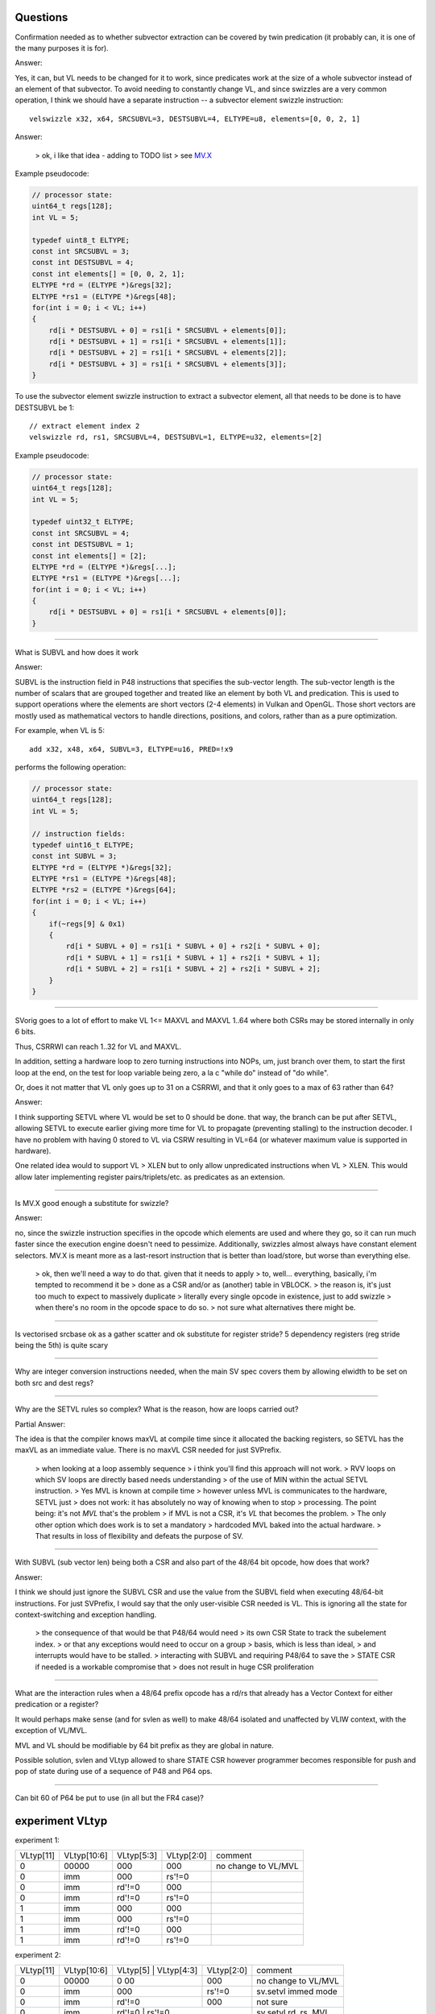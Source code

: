Questions
=========

Confirmation needed as to whether subvector extraction can be covered
by twin predication (it probably can, it is one of the many purposes it
is for).

Answer:

Yes, it can, but VL needs to be changed for it to work, since predicates
work at the size of a whole subvector instead of an element of that
subvector. To avoid needing to constantly change VL, and since swizzles
are a very common operation, I think we should have a separate instruction
-- a subvector element swizzle instruction::

    velswizzle x32, x64, SRCSUBVL=3, DESTSUBVL=4, ELTYPE=u8, elements=[0, 0, 2, 1]

Answer:

    > ok, i like that idea - adding to TODO list
    > see MV.X_

.. _MV.X: http://libre-riscv.org/simple_v_extension/specification/mv.x/

Example pseudocode:

.. code:: C

    // processor state:
    uint64_t regs[128];
    int VL = 5;

    typedef uint8_t ELTYPE;
    const int SRCSUBVL = 3;
    const int DESTSUBVL = 4;
    const int elements[] = [0, 0, 2, 1];
    ELTYPE *rd = (ELTYPE *)&regs[32];
    ELTYPE *rs1 = (ELTYPE *)&regs[48];
    for(int i = 0; i < VL; i++)
    {
        rd[i * DESTSUBVL + 0] = rs1[i * SRCSUBVL + elements[0]];
        rd[i * DESTSUBVL + 1] = rs1[i * SRCSUBVL + elements[1]];
        rd[i * DESTSUBVL + 2] = rs1[i * SRCSUBVL + elements[2]];
        rd[i * DESTSUBVL + 3] = rs1[i * SRCSUBVL + elements[3]];
    }

To use the subvector element swizzle instruction to extract a subvector element,
all that needs to be done is to have DESTSUBVL be 1::

    // extract element index 2
    velswizzle rd, rs1, SRCSUBVL=4, DESTSUBVL=1, ELTYPE=u32, elements=[2]

Example pseudocode:

.. code:: C

    // processor state:
    uint64_t regs[128];
    int VL = 5;

    typedef uint32_t ELTYPE;
    const int SRCSUBVL = 4;
    const int DESTSUBVL = 1;
    const int elements[] = [2];
    ELTYPE *rd = (ELTYPE *)&regs[...];
    ELTYPE *rs1 = (ELTYPE *)&regs[...];
    for(int i = 0; i < VL; i++)
    {
        rd[i * DESTSUBVL + 0] = rs1[i * SRCSUBVL + elements[0]];
    }

----

What is SUBVL and how does it work

Answer:

SUBVL is the instruction field in P48 instructions that specifies
the sub-vector length. The sub-vector length is the number of scalars
that are grouped together and treated like an element by both VL and
predication. This is used to support operations where the elements are
short vectors (2-4 elements) in Vulkan and OpenGL. Those short vectors
are mostly used as mathematical vectors to handle directions, positions,
and colors, rather than as a pure optimization.

For example, when VL is 5::

    add x32, x48, x64, SUBVL=3, ELTYPE=u16, PRED=!x9

performs the following operation:

.. code:: C

    // processor state:
    uint64_t regs[128];
    int VL = 5;

    // instruction fields:
    typedef uint16_t ELTYPE;
    const int SUBVL = 3;
    ELTYPE *rd = (ELTYPE *)&regs[32];
    ELTYPE *rs1 = (ELTYPE *)&regs[48];
    ELTYPE *rs2 = (ELTYPE *)&regs[64];
    for(int i = 0; i < VL; i++)
    {
        if(~regs[9] & 0x1)
        {
            rd[i * SUBVL + 0] = rs1[i * SUBVL + 0] + rs2[i * SUBVL + 0];
            rd[i * SUBVL + 1] = rs1[i * SUBVL + 1] + rs2[i * SUBVL + 1];
            rd[i * SUBVL + 2] = rs1[i * SUBVL + 2] + rs2[i * SUBVL + 2];
        }
    }

----

SVorig goes to a lot of effort to make VL 1<= MAXVL and MAXVL 1..64
where both CSRs may be stored internally in only 6 bits.

Thus, CSRRWI can reach 1..32 for VL and MAXVL.

In addition, setting a hardware loop to zero turning instructions into
NOPs, um, just branch over them, to start the first loop at the end,
on the test for loop variable being zero, a la c "while do" instead of
"do while".

Or, does it not matter that VL only goes up to 31 on a CSRRWI, and that
it only goes to a max of 63 rather than 64?

Answer:

I think supporting SETVL where VL would be set to 0 should be done. that
way, the branch can be put after SETVL, allowing SETVL to execute
earlier giving more time for VL to propagate (preventing stalling)
to the instruction decoder.  I have no problem with having 0 stored to
VL via CSRW resulting in VL=64 (or whatever maximum value is supported
in hardware).

One related idea would to support VL > XLEN but to only allow unpredicated
instructions when VL > XLEN. This would allow later implementing register
pairs/triplets/etc. as predicates as an extension.

----

Is MV.X good enough a substitute for swizzle?

Answer:

no, since the swizzle instruction specifies in the opcode which elements are
used and where they go, so it can run much faster since the execution engine
doesn't need to pessimize. Additionally, swizzles almost always have constant
element selectors. MV.X is meant more as a last-resort instruction that is
better than load/store, but worse than everything else.

    > ok, then we'll need a way to do that.  given that it needs to apply
    > to, well... everything, basically, i'm tempted to recommend it be
    > done as a CSR and/or as (another) table in VBLOCK.
    > the reason is, it's just too much to expect to massively duplicate
    > literally every single opcode in existence, just to add swizzle
    > when there's no room in the opcode space to do so.
    > not sure what alternatives there might be.

----

Is vectorised srcbase ok as a gather scatter and ok substitute for
register stride? 5 dependency registers (reg stride being the 5th)
is quite scary

----

Why are integer conversion instructions needed, when the main SV spec
covers them by allowing elwidth to be set on both src and dest regs?

----

Why are the SETVL rules so complex? What is the reason, how are loops
carried out?

Partial Answer:

The idea is that the compiler knows maxVL at compile time since it allocated the
backing registers, so SETVL has the maxVL as an immediate value. There is no
maxVL CSR needed for just SVPrefix.

    > when looking at a loop assembly sequence
    > i think you'll find this approach will not work.
    > RVV loops on which SV loops are directly based needs understanding
    > of the use of MIN within the actual SETVL instruction.
    > Yes MVL is known at compile time
    > however unless MVL is communicates to the hardware, SETVL just
    > does not work: it has absolutely no way of knowing when to stop
    > processing.  The point being: it's not *MVL* that's the problem
    > if MVL is not a CSR, it's *VL* that becomes the problem.
    > The only other option which does work is to set a mandatory
    > hardcoded MVL baked into the actual hardware.
    > That results in loss of flexibility and defeats the purpose of SV. 

----

With SUBVL (sub vector len) being both a CSR and also part of the 48/64
bit opcode, how does that work?

Answer:

I think we should just ignore the SUBVL CSR and use the value from the
SUBVL field when executing 48/64-bit instructions. For just SVPrefix,
I would say that the only user-visible CSR needed is VL. This is ignoring
all the state for context-switching and exception handling.

    > the consequence of that would be that P48/64 would need
    > its own CSR State to track the subelement index.
    > or that any exceptions would need to occur on a group
    > basis, which is less than ideal,
    > and interrupts would have to be stalled.
    > interacting with SUBVL and requiring P48/64 to save the
    > STATE CSR if needed is a workable compromise that
    > does not result in huge CSR proliferation

----

What are the interaction rules when a 48/64 prefix opcode has a rd/rs
that already has a Vector Context for either predication or a register?

It would perhaps make sense (and for svlen as well) to make 48/64 isolated
and unaffected by VLIW context, with the exception of VL/MVL.

MVL and VL should be modifiable by 64 bit prefix as they are global
in nature.

Possible solution, svlen and VLtyp allowed to share STATE CSR however
programmer becomes responsible for push and pop of state during use of
a sequence of P48 and P64 ops.

----

Can bit 60 of P64 be put to use (in all but the FR4 case)?



experiment VLtyp
================

experiment 1:

+-----------+-------------+--------------+------------+----------------------+
| VLtyp[11] | VLtyp[10:6] | VLtyp[5:3]   | VLtyp[2:0] | comment              |
+-----------+-------------+--------------+------------+----------------------+
| 0         |  00000      | 000          |  000       | no change to VL/MVL  |
+-----------+-------------+--------------+------------+----------------------+
| 0         |  imm        | 000          |  rs'!=0    |                      |
+-----------+-------------+--------------+------------+----------------------+
| 0         |  imm        | rd'!=0       |  000       |                      |
+-----------+-------------+--------------+------------+----------------------+
| 0         |  imm        | rd'!=0       |  rs'!=0    |                      |
+-----------+-------------+--------------+------------+----------------------+
| 1         |  imm        | 000          |  000       |                      |
+-----------+-------------+--------------+------------+----------------------+
| 1         |  imm        | 000          |  rs'!=0    |                      |
+-----------+-------------+--------------+------------+----------------------+
| 1         |  imm        | rd'!=0       | 000        |                      |
+-----------+-------------+--------------+------------+----------------------+
| 1         |  imm        | rd'!=0       |  rs'!=0    |                      |
+-----------+-------------+--------------+------------+----------------------+


experiment 2:

+-----------+-------------+------------+--------------+------------+----------------------+
| VLtyp[11] | VLtyp[10:6] | VLtyp[5]   | VLtyp[4:3]   | VLtyp[2:0] | comment              |
+-----------+-------------+---------------------------+------------+----------------------+
| 0         |  00000      | 0            00           |  000       | no change to VL/MVL  |
+-----------+-------------+---------------------------+------------+----------------------+
| 0         |  imm        | 000                       |  rs'!=0    | sv.setvl immed mode  |
+-----------+-------------+---------------------------+------------+----------------------+
| 0         |  imm        | rd'!=0                    |  000       | not sure             |
+-----------+-------------+---------------------------+------------+----------------------+
| 0         |  imm        | rd'!=0                    |  rs'!=0    | sv.setvl rd, rs, MVL |
+-----------+-------------+------------+---------------------------+----------------------+
| 1         |  imm        | 0          |  00000                    | set MVL immed        |
+-----------+-------------+------------+---------------------------+----------------------+
| 1         |  imm        | 1          |  rd[4:0]                  | sv.setvl rd, immed   |
+-----------+-------------+------------+---------------------------+----------------------+


